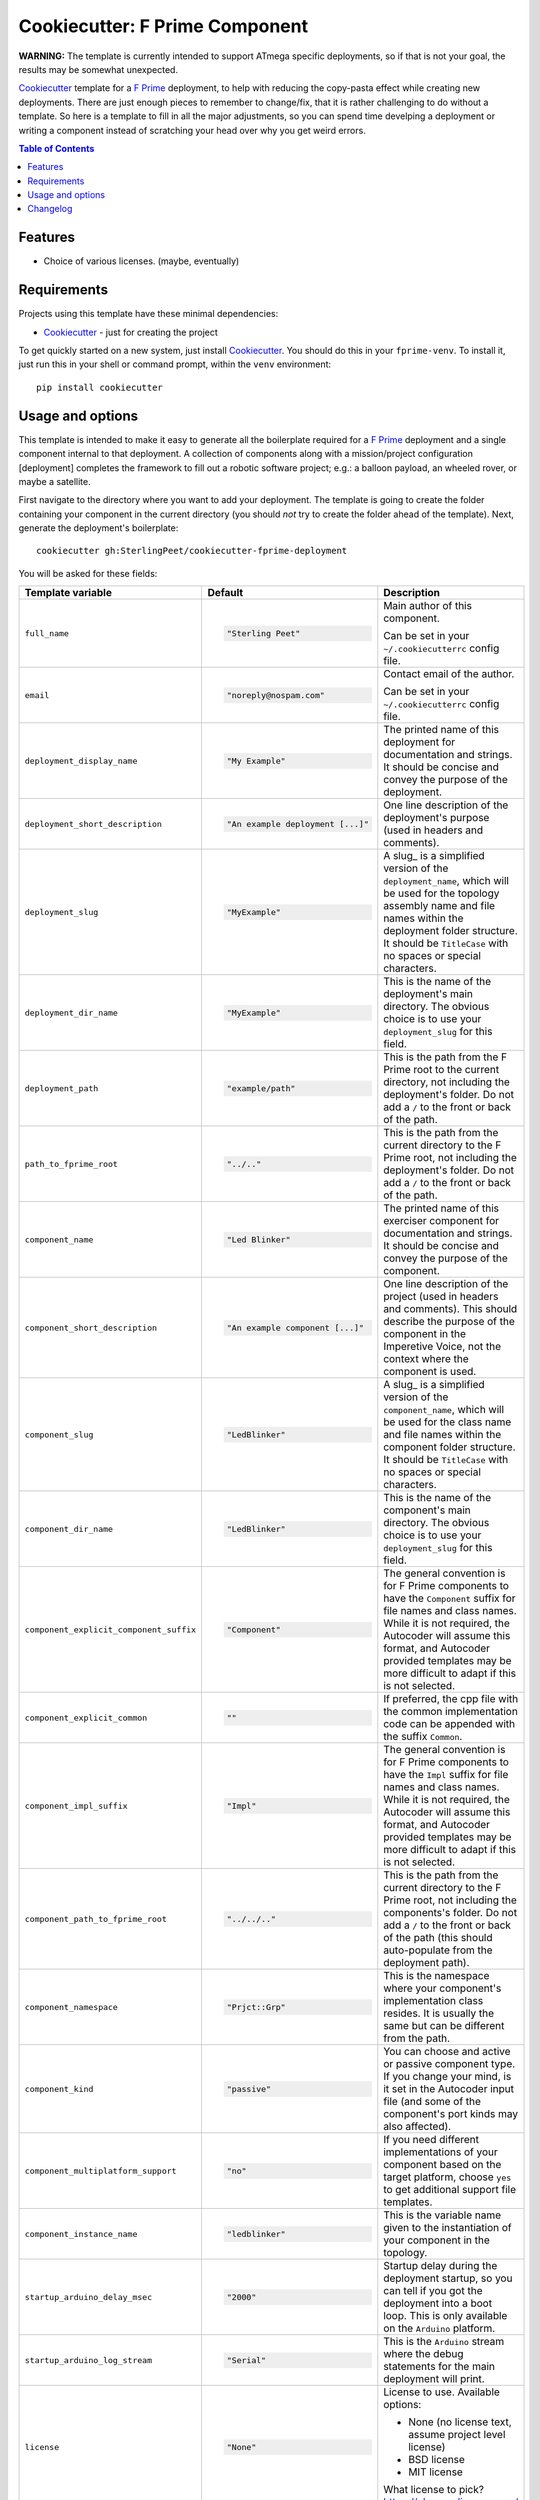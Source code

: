 ===============================
Cookiecutter: F Prime Component
===============================

**WARNING:** The template is currently intended to support ATmega specific deployments, so if that is not your goal, the results may be somewhat unexpected.

Cookiecutter_ template for a `F Prime`_ deployment, to help with reducing the copy-pasta effect while creating new deployments.
There are just enough pieces to remember to change/fix, that it is rather challenging to do without a template.
So here is a template to fill in all the major adjustments, so you can spend time develping a deployment or writing a component instead of scratching your head over why you get weird errors.

.. contents:: Table of Contents

Features
--------

* Choice of various licenses. (maybe, eventually)

Requirements
------------

Projects using this template have these minimal dependencies:

* Cookiecutter_ - just for creating the project

To get quickly started on a new system, just install Cookiecutter_. You
should do this in your ``fprime-venv``.  To install it, just run this
in your shell or command prompt, within the ``venv`` environment::

  pip install cookiecutter

Usage and options
-----------------

This template is intended to make it easy to generate all the boilerplate required for a `F Prime`_ deployment and a single component internal to that deployment.
A collection of components along with a mission/project configuration [deployment] completes the framework to fill out a robotic software project; e.g.: a balloon payload, an wheeled rover, or maybe a satellite.

First navigate to the directory where you want to add your deployment.
The template is going to create the folder containing your component in the current directory (you should *not* try to create the folder ahead of the template).
Next, generate the deployment's boilerplate::

  cookiecutter gh:SterlingPeet/cookiecutter-fprime-deployment

You will be asked for these fields:

.. list-table::
    :header-rows: 1

    * - Template variable
      - Default
      - Description

    * - ``full_name``
      - .. code:: python

            "Sterling Peet"
      - Main author of this component.

        Can be set in your ``~/.cookiecutterrc`` config file.

    * - ``email``
      - .. code:: python

            "noreply@nospam.com"
      - Contact email of the author.

        Can be set in your ``~/.cookiecutterrc`` config file.

    * - ``deployment_display_name``
      - .. code:: python

            "My Example"
      - The printed name of this deployment for documentation and strings.  It should be concise and convey the purpose of the deployment.

    * - ``deployment_short_description``
      - .. code:: python

            "An example deployment [...]"
      - One line description of the deployment's purpose (used in headers and comments).

    * - ``deployment_slug``
      - .. code:: python

            "MyExample"
      - A slug_ is a simplified version of the ``deployment_name``, which will be used for the topology assembly name and file names within the deployment folder structure.  It should be ``TitleCase`` with no spaces or special characters.

    * - ``deployment_dir_name``
      - .. code:: python

            "MyExample"
      - This is the name of the deployment's main directory.  The obvious choice is to use your ``deployment_slug`` for this field.

    * - ``deployment_path``
      - .. code:: python

            "example/path"
      - This is the path from the F Prime root to the current directory, not including the deployment's folder.  Do not add a ``/`` to the front or back of the path.

    * - ``path_to_fprime_root``
      - .. code:: python

            "../.."
      - This is the path from the current directory to the F Prime root, not including the deployment's folder.  Do not add a ``/`` to the front or back of the path.

    * - ``component_name``
      - .. code:: python

            "Led Blinker"
      - The printed name of this exerciser component for documentation and strings.  It should be concise and convey the purpose of the component.

    * - ``component_short_description``
      - .. code:: python

            "An example component [...]"
      - One line description of the project (used in headers and comments).  This should describe the purpose of the component in the Imperetive Voice, not the context where the component is used.

    * - ``component_slug``
      - .. code:: python

            "LedBlinker"
      - A slug_ is a simplified version of the ``component_name``, which will be used for the class name and file names within the component folder structure.  It should be ``TitleCase`` with no spaces or special characters.

    * - ``component_dir_name``
      - .. code:: python

            "LedBlinker"
      - This is the name of the component's main directory.  The obvious choice is to use your ``deployment_slug`` for this field.

    * - ``component_explicit_component_suffix``
      - .. code:: python

            "Component"
      - The general convention is for F Prime components to have the ``Component`` suffix for file names and class names.  While it is not required, the Autocoder will assume this format, and Autocoder provided templates may be more difficult to adapt if this is not selected.

    * - ``component_explicit_common``
      - .. code:: python

            ""
      - If preferred, the cpp file with the common implementation code can be appended with the suffix ``Common``.

    * - ``component_impl_suffix``
      - .. code:: python

            "Impl"
      - The general convention is for F Prime components to have the ``Impl`` suffix for file names and class names.  While it is not required, the Autocoder will assume this format, and Autocoder provided templates may be more difficult to adapt if this is not selected.

    * - ``component_path_to_fprime_root``
      - .. code:: python

            "../../.."
      - This is the path from the current directory to the F Prime root, not including the components's folder.  Do not add a ``/`` to the front or back of the path (this should auto-populate from the deployment path).

    * - ``component_namespace``
      - .. code:: python

            "Prjct::Grp"
      - This is the namespace where your component's implementation class resides.  It is usually the same but can be different from the path.

    * - ``component_kind``
      - .. code:: python

            "passive"
      - You can choose and active or passive component type.  If you change your mind, is it set in the Autocoder input file (and some of the component's port kinds may also affected).

    * - ``component_multiplatform_support``
      - .. code:: python

            "no"
      - If you need different implementations of your component based on the target platform, choose ``yes`` to get additional support file templates.

    * - ``component_instance_name``
      - .. code:: python

            "ledblinker"
      - This is the variable name given to the instantiation of your component in the topology.

    * - ``startup_arduino_delay_msec``
      - .. code:: python

            "2000"
      - Startup delay during the deployment startup, so you can tell if you got the deployment into a boot loop.  This is only available on the ``Arduino`` platform.

    * - ``startup_arduino_log_stream``
      - .. code:: python

            "Serial"
      - This is the ``Arduino`` stream where the debug statements for the main deployment will print.

    * - ``license``
      - .. code:: python

            "None"
      - License to use. Available options:

        * None (no license text, assume project level license)
        * BSD license
        * MIT license

        What license to pick? https://choosealicense.com/

You should now have a basic deployment that can be compiled and run.

If you want to add components to the deployment, you can do that next.
This can be done by adding a line like this, near the bottom of the deployment's ``CMakeLists.txt`` file::

  add_fprime_subdirectory("${CMAKE_CURRENT_LIST_DIR}/../Prjct/Grp/MyExample")

Then you need to (possibly purge) and generate the new cmake config in that deployment::

  fprime-util generate
  fprime-util build

Now you should be able to run the executable from the build folder.


Changelog
---------

See `CHANGELOG.rst <https://github.com/SterlingPeet/cookiecutter-fprime-component/tree/master/CHANGELOG.rst>`_.

.. _Cookiecutter: https://github.gatech.edu/audreyr/cookiecutter
.. _F Prime: https://github.com/nasa/fprime/
